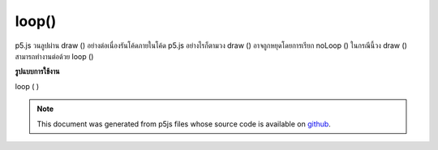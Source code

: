 .. raw:: html

	<script src="https://sketch.netpie.io/widget/p5-widget.js"></script>

loop()
======

p5.js วนลูปผ่าน draw () อย่างต่อเนื่องรันโค้ดภายในโค้ด p5.js อย่างไรก็ตามวง draw () อาจถูกหยุดโดยการเรียก noLoop () ในกรณีนี้วง draw () สามารถทำงานต่อด้วย loop ()

.. By default, p5.js loops through draw() continuously, executing the code
.. within it. However, the draw() loop may be stopped by calling noLoop().
.. In that case, the draw() loop can be resumed with loop().
**รูปแบบการใช้งาน**

loop ( )

.. raw:: html

	<script type="text/p5" data-autoplay data-hide-sourcecode>
	var x = 0;
	function setup() {
	  createCanvas(100, 100);
	  noLoop();
	}
	
	function draw() {
	  background(204);
	  x = x + 0.1;
	  if (x > width) {
	    x = 0;
	  }
	  line(x, 0, x, height);
	}
	
	function mousePressed() {
	  loop();
	}
	
	function mouseReleased() {
	  noLoop();
	}

	</script>

	<br><br>

.. note:: This document was generated from p5js files whose source code is available on `github <https://github.com/processing/p5.js>`_.
